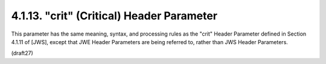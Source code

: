 .. _jwe.crit:

4.1.13. "crit" (Critical) Header Parameter
^^^^^^^^^^^^^^^^^^^^^^^^^^^^^^^^^^^^^^^^^^^^^^^^


This parameter has the same meaning, syntax, and processing rules as
the "crit" Header Parameter defined in Section 4.1.11 of [JWS],
except that JWE Header Parameters are being referred to, rather than
JWS Header Parameters.


(draft27)
